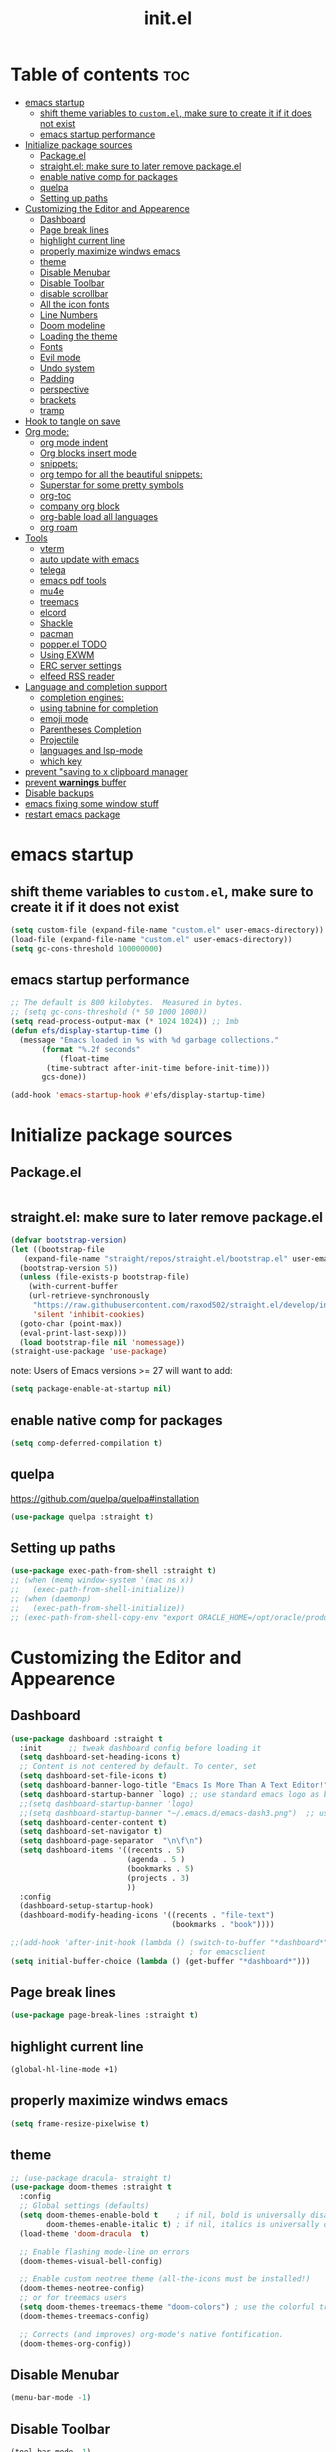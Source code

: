 #+TITLE: init.el
#+PROPERTY: header-args :tangle ~/.emacs.d/init.el

* Table of contents :toc:
- [[#emacs-startup][emacs startup]]
  - [[#shift-theme-variables-to-customel-make-sure-to-create-it-if-it-does-not-exist][shift theme variables to ~custom.el~, make sure to create it if it does not exist]]
  - [[#emacs-startup-performance][emacs startup performance]]
- [[#initialize-package-sources][Initialize package sources]]
  - [[#packageel][Package.el]]
  - [[#straightel-make-sure-to-later-remove-packageel][straight.el: make sure to later remove package.el]]
  - [[#enable-native-comp-for-packages][enable native comp for packages]]
  - [[#quelpa][quelpa]]
  - [[#setting-up-paths][Setting up paths]]
- [[#customizing-the-editor-and-appearence][Customizing the Editor and Appearence]]
  - [[#dashboard][Dashboard]]
  - [[#page-break-lines][Page break lines]]
  - [[#highlight-current-line][highlight current line]]
  - [[#properly-maximize-windws-emacs][properly maximize windws emacs]]
  - [[#theme][theme]]
  - [[#disable-menubar][Disable Menubar]]
  - [[#disable-toolbar][Disable Toolbar]]
  - [[#disable-scrollbar][disable scrollbar]]
  - [[#all-the-icon-fonts][All the icon fonts]]
  - [[#line-numbers][Line Numbers]]
  - [[#doom-modeline][Doom modeline]]
  - [[#loading-the-theme][Loading the theme]]
  - [[#fonts][Fonts]]
  - [[#evil-mode][Evil mode]]
  - [[#undo-system][Undo system]]
  - [[#padding][Padding]]
  - [[#perspective][perspective]]
  - [[#brackets][brackets]]
  - [[#tramp][tramp]]
- [[#hook-to-tangle-on-save][Hook to tangle on save]]
- [[#org-mode][Org mode:]]
  - [[#org-mode-indent][org mode indent]]
  - [[#org-blocks-insert-mode][Org blocks insert mode]]
  - [[#snippets][snippets:]]
  - [[#org-tempo-for-all-the-beautiful-snippets][org tempo for all the beautiful snippets:]]
  - [[#superstar-for-some-pretty-symbols][Superstar for some pretty symbols]]
  - [[#org-toc][org-toc]]
  - [[#company-org-block][company org block]]
  - [[#org-bable-load-all-languages][org-bable load all languages]]
  - [[#org-roam][org roam]]
- [[#tools][Tools]]
  - [[#vterm][vterm]]
  - [[#auto-update-with-emacs][auto update with emacs]]
  - [[#telega][telega]]
  - [[#emacs-pdf-tools][emacs pdf tools]]
  - [[#mu4e][mu4e]]
  - [[#treemacs][treemacs]]
  - [[#elcord][elcord]]
  - [[#shackle][Shackle]]
  - [[#pacman][pacman]]
  - [[#popperel-todo][popper.el TODO]]
  - [[#using-exwm][Using EXWM]]
  - [[#erc-server-settings][ERC server settings]]
  - [[#elfeed-rss-reader][elfeed RSS reader]]
- [[#language-and-completion-support][Language and completion support]]
  - [[#completion-engines][completion engines:]]
  - [[#using-tabnine-for-completion][using tabnine for completion]]
  - [[#emoji-mode][emoji mode]]
  - [[#parentheses-completion][Parentheses Completion]]
  - [[#projectile][Projectile]]
  - [[#languages-and-lsp-mode][languages and lsp-mode]]
  - [[#which-key][which key]]
- [[#prevent-saving-to-x-clipboard-manager][prevent "saving to x clipboard manager]]
- [[#prevent-warnings-buffer][prevent *warnings* buffer]]
- [[#disable-backups][Disable backups]]
- [[#emacs-fixing-some-window-stuff][emacs fixing some window stuff]]
- [[#restart-emacs-package][restart emacs package]]

* emacs startup
** shift theme variables to ~custom.el~, make sure to create it if it does not exist
#+begin_src emacs-lisp
  (setq custom-file (expand-file-name "custom.el" user-emacs-directory))
  (load-file (expand-file-name "custom.el" user-emacs-directory))
  (setq gc-cons-threshold 100000000)
#+end_src
** emacs startup performance
#+begin_src emacs-lisp
    ;; The default is 800 kilobytes.  Measured in bytes.
    ;; (setq gc-cons-threshold (* 50 1000 1000))
    (setq read-process-output-max (* 1024 1024)) ;; 1mb
    (defun efs/display-startup-time ()
      (message "Emacs loaded in %s with %d garbage collections."
	       (format "%.2f seconds"
		       (float-time
			(time-subtract after-init-time before-init-time)))
	       gcs-done))

    (add-hook 'emacs-startup-hook #'efs/display-startup-time)
#+end_src

* Initialize package sources
** Package.el
#+begin_src emacs-lisp
#+end_src
** straight.el: make sure to later remove package.el
#+begin_src emacs-lisp
  (defvar bootstrap-version)
  (let ((bootstrap-file
	 (expand-file-name "straight/repos/straight.el/bootstrap.el" user-emacs-directory))
	(bootstrap-version 5))
    (unless (file-exists-p bootstrap-file)
      (with-current-buffer
	  (url-retrieve-synchronously
	   "https://raw.githubusercontent.com/raxod502/straight.el/develop/install.el"
	   'silent 'inhibit-cookies)
	(goto-char (point-max))
	(eval-print-last-sexp)))
    (load bootstrap-file nil 'nomessage))
  (straight-use-package 'use-package)
#+end_src
note: Users of Emacs versions >= 27 will want to add:
#+begin_src emacs-lisp
  (setq package-enable-at-startup nil)
#+end_src
** enable native comp for packages
#+begin_src emacs-lisp
  (setq comp-deferred-compilation t)
#+end_src
** quelpa
https://github.com/quelpa/quelpa#installation
#+begin_src emacs-lisp
  (use-package quelpa :straight t)
#+end_src
** Setting up paths
#+begin_src emacs-lisp
  (use-package exec-path-from-shell :straight t)
  ;; (when (memq window-system '(mac ns x))
  ;;   (exec-path-from-shell-initialize))
  ;; (when (daemonp)
  ;;   (exec-path-from-shell-initialize))
  ;; (exec-path-from-shell-copy-env "export ORACLE_HOME=/opt/oracle/product/18c/dbhomeXE")

#+end_src
* Customizing the Editor and Appearence
** Dashboard
#+begin_src emacs-lisp
  (use-package dashboard :straight t
    :init      ;; tweak dashboard config before loading it
    (setq dashboard-set-heading-icons t)
    ;; Content is not centered by default. To center, set
    (setq dashboard-set-file-icons t)
    (setq dashboard-banner-logo-title "Emacs Is More Than A Text Editor!")
    (setq dashboard-startup-banner `logo) ;; use standard emacs logo as banner
    ;;(setq dashboard-startup-banner 'logo)
    ;;(setq dashboard-startup-banner "~/.emacs.d/emacs-dash3.png")  ;; use custom image as banner
    (setq dashboard-center-content t)
    (setq dashboard-set-navigator t)
    (setq dashboard-page-separator  "\n\f\n")
    (setq dashboard-items '((recents . 5)
                            (agenda . 5 )
                            (bookmarks . 5)
                            (projects . 3)
                            ))
    :config
    (dashboard-setup-startup-hook)
    (dashboard-modify-heading-icons '((recents . "file-text")
                                      (bookmarks . "book"))))

  ;;(add-hook 'after-init-hook (lambda () (switch-to-buffer "*dashboard*")))
                                          ; for emacsclient
  (setq initial-buffer-choice (lambda () (get-buffer "*dashboard*")))
#+end_src
** Page break lines
#+begin_src emacs-lisp
  (use-package page-break-lines :straight t)
#+end_src
** highlight current line
#+begin_src emacs-lisp
  (global-hl-line-mode +1)
#+end_src

** properly maximize windws emacs
#+begin_src emacs-lisp
  (setq frame-resize-pixelwise t)
#+end_src
** theme
#+begin_src emacs-lisp
  ;; (use-package dracula- straight t)
  (use-package doom-themes :straight t
    :config
    ;; Global settings (defaults)
    (setq doom-themes-enable-bold t    ; if nil, bold is universally disabled
          doom-themes-enable-italic t) ; if nil, italics is universally disabled
    (load-theme 'doom-dracula  t)

    ;; Enable flashing mode-line on errors
    (doom-themes-visual-bell-config)

    ;; Enable custom neotree theme (all-the-icons must be installed!)
    (doom-themes-neotree-config)
    ;; or for treemacs users
    (setq doom-themes-treemacs-theme "doom-colors") ; use the colorful treemacs theme
    (doom-themes-treemacs-config)

    ;; Corrects (and improves) org-mode's native fontification.
    (doom-themes-org-config))

#+end_src
** Disable Menubar
#+begin_src emacs-lisp
  (menu-bar-mode -1)
#+end_src
** Disable Toolbar
#+begin_src emacs-lisp
  (tool-bar-mode -1)
#+end_src
** disable scrollbar
#+begin_src emacs-lisp
  (scroll-bar-mode -1)
#+end_src
** All the icon fonts
#+begin_src emacs-lisp
  ;; (use-package all-the-icons :straight t)
#+end_src
** Line Numbers
#+begin_src emacs-lisp
  (global-display-line-numbers-mode 1)
  (global-visual-line-mode t)
#+end_src
** Doom modeline
#+begin_src emacs-lisp
  (use-package doom-modeline :straight t)
  (doom-modeline-mode 1)
#+end_src

** Loading the theme
#+begin_src emacs-lisp
  ;;(load-theme 'doom-dracula t)
#+end_src

** Fonts
#+begin_src emacs-lisp
  (set-face-attribute 'default nil
                      :font "FiraCode Nerd Font 11"
                      :weight 'medium)
  (set-face-attribute 'variable-pitch nil
                      :font "FiraCode Nerd Font  11"
                      :weight 'medium)
  (set-face-attribute 'fixed-pitch nil
                      :font "FiraCode Nerd Font 11"
                      :weight 'medium)
  ;; Makes commented text italics (working in emacsclient but not emacs)
  (set-face-attribute 'font-lock-comment-face nil
                      :slant 'italic)
  ;; Makes keywords italics (working in emacsclient but not emacs)
  (set-face-attribute 'font-lock-keyword-face nil
                      :slant 'italic)

  ;; Uncomment the following line if line spacing needs adjusting.
  (setq-default line-spacing 0.12)

  ;; Needed if using emacsclient. Otherwise, your fonts will be smaller than expected.
  (add-to-list 'default-frame-alist '(font . "FiraCode Nerd Font 11"))
  ;; changes certain keywords to symbols, such as lamda!
  (setq global-prettify-symbols-mode t)

#+end_src
** Evil mode
https://github.com/emacs-evil/evil
Evil is an extensible vi layer for Emacs. It emulates the main features of Vim,
*** Default
#+begin_src emacs-lisp
  ;; Make ESC quit prompts
  (global-set-key (kbd "<escape>") 'keyboard-escape-quit)

  (use-package general :straight t
    :after evil
    :config
    (general-create-definer efs/leader-keys
      :keymaps '(normal insert visual emacs)
      :prefix "SPC"
      :global-prefix "C-SPC")

    (efs/leader-keys
      "t"  '(:ignore t :which-key "toggles")
      "tt" '(counsel-load-theme :which-key "choose theme")
      "fde" '(lambda () (interactive) (find-file (expand-file-name "~/.emacs.d/Emacs.org")))))

  (use-package evil
    :straight t
    :init
    (setq evil-want-integration t)
    (setq evil-want-keybinding nil)
    (setq evil-want-C-u-scroll t)
    (setq evil-want-C-i-jump nil)
    :config
    (evil-mode 1)
    (define-key evil-insert-state-map (kbd "C-g") 'evil-normal-state)
    (define-key evil-insert-state-map (kbd "C-h") 'evil-delete-backward-char-and-join)

    ;; Use visual line motions even outside of visual-line-mode buffers
    (evil-global-set-key 'motion "j" 'evil-next-visual-line)
    (evil-global-set-key 'motion "k" 'evil-previous-visual-line)

    (evil-set-initial-state 'messages-buffer-mode 'normal)
    (evil-set-initial-state 'dashboard-mode 'normal))

  (use-package evil-collection
    :straight t
    :after evil
    :config
    (evil-collection-init))


#+end_src
*** Evil args
#+begin_src emacs-lisp
  (use-package evil-args :straight t)

  ;; bind evil-args text objects
  (define-key evil-inner-text-objects-map "a" 'evil-inner-arg)
  (define-key evil-outer-text-objects-map "a" 'evil-outer-arg)

  ;; bind evil-forward/backward-args
  (define-key evil-normal-state-map "L" 'evil-forward-arg)
  (define-key evil-normal-state-map "H" 'evil-backward-arg)
  (define-key evil-motion-state-map "L" 'evil-forward-arg)
  (define-key evil-motion-state-map "H" 'evil-backward-arg)

  ;; bind evil-jump-out-args
  (define-key evil-normal-state-map "K" 'evil-jump-out-args)
#+end_src
*** Evil intent plus
#+begin_src emacs-lisp
  (use-package evil-indent-plus :straight t)
#+end_src
*** Evil Snipe
#+begin_src emacs-lisp
  (use-package evil-snipe :straight t)
  (evil-snipe-mode +1)
  (evil-snipe-override-mode +1)
#+end_src
** Undo system
#+begin_src emacs-lisp
  (use-package undo-tree
    :straight t
    :after evil
    :diminish
    :config
    (evil-set-undo-system 'undo-tree)
    (global-undo-tree-mode 1))
#+end_src

** Padding
#+begin_src emacs-lisp
  (push '(internal-border-width . 10) default-frame-alist)
#+end_src

** perspective
https://github.com/nex3/perspective-el
#+begin_src emacs-lisp
  ;; (use-package perspective :straight t
  ;;   :bind
  ;;   ("C-x C-b" . persp-list-buffers)   ; or use a nicer switcher, see below
  ;;   :init
  ;;   (persp-mode))
#+end_src

** brackets
#+begin_src emacs-lisp
  (show-paren-mode 1)
  (setq show-paren-style 'parenthesis)
#+end_src

** tramp
#+begin_src emacs-lisp
                                          ; (use-package tramp :straight t)
                                          ; (require 'tramp)
#+end_src
* Hook to tangle on save
#+begin_src emacs-lisp
  (defun f2k--tangle-all-org-on-save-h ()
    "Tangle org files on save."
    (if (string= (file-name-extension (buffer-file-name)) "org")
        (org-babel-tangle)))

  (add-hook 'after-save-hook #'f2k--tangle-all-org-on-save-h)

#+end_src
* Org mode:
#+begin_src emacs-lisp
  (use-package org :straight t)
#+end_src
** org mode indent
#+begin_src emacs-lisp
  (setq org-startup-indented t)
#+end_src
** Org blocks insert mode
Switch to org edit mode when pressing `i` insert key
#+begin_src emacs-lisp
  ;; (add-hook 'org-mode-hook
  ;;   (lambda ()
  ;;     (add-hook 'evil-insert-state-entry-hook
  ;;       (lambda ()
  ;;         (when (org-in-src-block-p)
  ;;           (org-edit-special)
  ;;           (evil-insert-state)))
  ;;       0 t)))
#+end_src
** snippets:
*** yas-snippet

#+begin_src emacs-lisp
  (use-package yasnippet
    :straight t
    :config
    (setq yas-snippet-dirs '("~/dotfiles/emacs.d-gnu/snippets"))
    )
  (require 'yasnippet)
  (yas-global-mode 1)

#+end_src
*** doom snippets
see  https://github.com/hlissner/doom-snippets
#+begin_src emacs-lisp
  ;; (use-package doom-snippets
  ;;   :straight t
  ;;   :load-path "/home/drishal/.emacs.d/custom-repos/doom-snippets"
  ;;   :after yasnippet)
#+end_src
** org tempo for all the beautiful snippets:

#+begin_src emacs-lisp
  (require 'org-tempo)
#+end_src
** Superstar for some pretty symbols
#+begin_src emacs-lisp
  (use-package org-superstar :straight t)
  (require 'org-superstar)
  (add-hook 'org-mode-hook (lambda () (org-superstar-mode 1)))
#+end_src
** org-toc
#+begin_src emacs-lisp
  (use-package toc-org :straight t)
  (add-hook 'org-mode-hook #'toc-org-enable)

#+end_src
** company org block
#+begin_src emacs-lisp
  (use-package company-org-block
    :straight t
    :custom
    (company-org-block-edit-style 'auto) ;; 'auto, 'prompt, or 'inline
    :hook ((org-mode . (lambda ()
                         (setq-local company-backends '(company-org-block))
                         (company-mode +1)))))
#+end_src
** org-bable load all languages
https://orgmode.org/worg/org-contrib/babel/languages/index.html
#+begin_src emacs-lisp
  (require 'ob-comint)
  (org-babel-do-load-languages
   'org-babel-load-languages
   '((C . t)
     (emacs-lisp . t)
     (python . t)
     (shell . t)
                                          ;(rust . t)
     ))

  (setq org-babel-python-command "python3")
#+end_src
** org roam
#+begin_src
  (use-package org-roam :straight t)
#+end_src

* Tools
** vterm
#+begin_src emacs-lisp
  (use-package vterm :straight t
    :config
    (setq vterm-shell "/bin/zsh")
    ;; (set-popup-rule! "^\\*vterm" :size 0.25 :vslot -4 :select t :quit nil :ttl 0)
    (setq vterm-timer-delay 0)
    )
#+end_src
** auto update with emacs
#+begin_src emacs-lisp
  ;; (use-package auto-package-update
  ;;   :config
  ;;   (setq auto-package-update-delete-old-versions t)
  ;;   (setq auto-package-update-hide-results t)
  ;;   (auto-package-update-maybe))
#+end_src
** telega
#+begin_src emacs-lisp
  (use-package visual-fill-column :straight t)
  (use-package telega :straight t
    :commands (telega))

#+end_src
** emacs pdf tools
#+begin_src emacs-lisp
   ;(pdf-loader-install)
  ;(pdf-tools-install)
  (use-package pdf-tools :straight t)
#+end_src
** mu4e
https://github.com/daviwil/emacs-from-scratch/blob/master/show-notes/Emacs-Mail-01.org
#+begin_src emacs-lisp
  ;; (use-package mu4e
  ;;   :ensure nil
  ;;   :load-path "/usr/share/emacs/site-lisp/mu4e/"
  ;;   ;; :defer 20 ; Wait until 20 seconds after startup
  ;;   :config

  ;;   ;; This is set to 't' to avoid mail syncing issues when using mbsync
  ;;   (setq mu4e-change-filenames-when-moving t)

  ;;   ;; Refresh mail using isync every 10 minutes
  ;;   (setq mu4e-update-interval (* 10 60))
  ;;   (setq mu4e-get-mail-command "mbsync -a")
  ;;   (setq mu4e-maildir "~/Mail")

  ;;   (setq mu4e-drafts-folder "/[Gmail]/Drafts")
  ;;   (setq mu4e-sent-folder   "/[Gmail]/Sent Mail")
  ;;   (setq mu4e-refile-folder "/[Gmail]/All Mail")
  ;;   (setq mu4e-trash-folder  "/[Gmail]/Trash")

  ;;   (setq mu4e-maildir-shortcuts
  ;;         '((:maildir "/Inbox"    :key ?i)
  ;;           (:maildir "/[Gmail]/Sent Mail" :key ?s)
  ;;           (:maildir "/[Gmail]/Trash"     :key ?t)
  ;;           (:maildir "/[Gmail]/Drafts"    :key ?d)
  ;;           (:maildir "/[Gmail]/All Mail"  :key ?a))))


#+end_src
** treemacs
#+begin_src emacs-lisp
  (use-package treemacs
    :straight t
    :defer t
    :init
    (with-eval-after-load 'winum
      (define-key winum-keymap (kbd "M-0") #'treemacs-select-window))
    :config
    (progn
      (setq treemacs-collapse-dirs                   (if treemacs-python-executable 3 0)
            treemacs-deferred-git-apply-delay        0.5
            treemacs-directory-name-transformer      #'identity
            treemacs-display-in-side-window          t
            treemacs-eldoc-display                   t
            treemacs-file-event-delay                5000
            treemacs-file-extension-regex            treemacs-last-period-regex-value
            treemacs-file-follow-delay               0.2
            treemacs-file-name-transformer           #'identity
            treemacs-follow-after-init               t
            treemacs-expand-after-init               t
            treemacs-git-command-pipe                ""
            treemacs-goto-tag-strategy               'refetch-index
            treemacs-indentation                     2
            treemacs-indentation-string              " "
            treemacs-is-never-other-window           nil
            treemacs-max-git-entries                 5000
            treemacs-missing-project-action          'ask
            treemacs-move-forward-on-expand          nil
            treemacs-no-png-images                   nil
            treemacs-no-delete-other-windows         t
            treemacs-project-follow-cleanup          nil
            treemacs-persist-file                    (expand-file-name ".cache/treemacs-persist" user-emacs-directory)
            treemacs-position                        'left
            treemacs-read-string-input               'from-child-frame
            treemacs-recenter-distance               0.1
            treemacs-recenter-after-file-follow      nil
            treemacs-recenter-after-tag-follow       nil
            treemacs-recenter-after-project-jump     'always
            treemacs-recenter-after-project-expand   'on-distance
            treemacs-litter-directories              '("/node_modules" "/.venv" "/.cask")
            treemacs-show-cursor                     nil
            treemacs-show-hidden-files               t
            treemacs-silent-filewatch                nil
            treemacs-silent-refresh                  nil
            treemacs-sorting                         'alphabetic-asc
            treemacs-select-when-already-in-treemacs 'move-back
            treemacs-space-between-root-nodes        t
            treemacs-tag-follow-cleanup              t
            treemacs-tag-follow-delay                1.5
            treemacs-text-scale                      nil
            treemacs-user-mode-line-format           nil
            treemacs-user-header-line-format         nil
            treemacs-wide-toggle-width               70
            treemacs-width                           35
            treemacs-width-increment                 1
            treemacs-width-is-initially-locked       t
            treemacs-workspace-switch-cleanup        nil)

      ;; The default width and height of the icons is 22 pixels. If you are
      ;; using a Hi-DPI display, uncomment this to double the icon size.
      ;;(treemacs-resize-icons 44)

      (treemacs-follow-mode t)
      (treemacs-filewatch-mode t)
      (treemacs-fringe-indicator-mode 'always)

      (pcase (cons (not (null (executable-find "git")))
                   (not (null treemacs-python-executable)))
        (`(t . t)
         (treemacs-git-mode 'deferred))
        (`(t . _)
         (treemacs-git-mode 'simple)))

      (treemacs-hide-gitignored-files-mode nil))
    :bind
    (:map global-map
          ("M-0"       . treemacs-select-window)
          ("C-x t 1"   . treemacs-delete-other-windows)
          ("C-x t t"   . treemacs)
          ("C-x t B"   . treemacs-bookmark)
          ("C-x t C-t" . treemacs-find-file)
          ("C-x t M-t" . treemacs-find-tag)))

  (use-package treemacs-evil
    :after (treemacs evil)
    :straight t)

  (use-package treemacs-projectile
    :after (treemacs projectile)
    :straight t)

  (use-package treemacs-icons-dired
    :hook (dired-mode . treemacs-icons-dired-enable-once)
    :straight t)

  (use-package treemacs-magit
    :after (treemacs magit)
    :straight t)

  (use-package treemacs-persp ;;treemacs-perspective if you use perspective.el vs. persp-mode
    :after (treemacs persp-mode) ;;or perspective vs. persp-mode
    :straight t
    :config (treemacs-set-scope-type 'Perspectives))
#+end_src
** elcord
#+begin_src emacs-lisp
  (use-package elcord :straight t)
#+end_src
** Shackle
#+begin_src emacs-lisp
  (use-package shackle
    :straight t
    ;; :if (not (bound-and-true-p disable-pkg-shackle))
    :config
    (progn
      (setq shackle-lighter "")
      (setq shackle-select-reused-windows nil) ; default nil
      (setq shackle-default-alignment 'below) ; default below
      (setq shackle-default-size 0.4) ; default 0.5

      (setq shackle-rules
            ;; CONDITION(:regexp)            :select     :inhibit-window-quit   :size+:align|:other     :same|:popup
            '((compilation-mode              :select nil                                               )
              ("*undo-tree*"                 :select t                          :size 0.25 :align right)
              ("\\*vterm.*\\*"  :regexp t    :select t                          :size 0.4  :align below)
              ;; ("*eshell*"                    :select t                          :other t               )
              ;;         ("*Shell Command Output*"      :select nil                                               )
              ;;         ("\\*Async Shell.*\\*" :regexp t :ignore t                                                 )
              ;;         (occur-mode                    :select nil                                   :align t    )
              ;;         ("*Help*"                      :select t   :inhibit-window-quit t :other t               )
              ;;         ("*Completions*"                                                  :size 0.3  :align t    )
              ;;         ("*Messages*"                  :select nil :inhibit-window-quit t :other t               )
              ;;         ("\\*[Wo]*Man.*\\*"    :regexp t :select t   :inhibit-window-quit t :other t               )
              ;;         ("\\*poporg.*\\*"      :regexp t :select t                          :other t               )
              ;;         ("\\`\\*helm.*?\\*\\'"   :regexp t                                    :size 0.3  :align t    )
              ;;         ("*calendar*"                  :select t                          :size 0.5  :align below)
              ;;         ("*info*"                      :select t   :inhibit-window-quit t                         :same t)
              ;;         (magit-status-mode             :select t   :inhibit-window-quit t                         :same t)
              ;;         (magit-log-mode                :select t   :inhibit-window-quit t                         :same t)
              ))

      (shackle-mode 1)))


  (provide 'setup-shackle)

#+end_src
** pacman
#+begin_src emacs-lisp
  (use-package pacmacs :straight t)
#+end_src
** popper.el TODO
https://github.com/karthink/popper

** Using EXWM
#+begin_src emacs-lisp
  ;;(use-package exwm :straight t)
                                          ;(require 'exwm)
                                          ;(require 'exwm-config)
                                          ;(exwm-config-default)

#+end_src
** ERC server settings
#+begin_src emacs-lisp
  (require 'erc)
  (setq erc-default-server "irc.libera.chat")
  (add-hook 'window-configuration-change-hook
            '(lambda ()
               (setq erc-fill-column (- (window-width) 2))))
#+end_src

** elfeed RSS reader
#+begin_src emacs-lisp
  (use-package elfeed :straight t)
  (setq elfeed-feeds
        '(
          ("https://archlinux.org/feeds/news/" Arch Linux)
          ("https://weekly.nixos.org/feeds/all.rss.xml" NixOS)
          ("https://www.phoronix.com/rss.php" Phoronix)
          ("https://suckless.org/atom.xml" suckless)
          ("https://micronews.debian.org/feeds/feed.rss" Debian)
          )
        )
#+end_src

* Language and completion support
** completion engines:
*** company mode
#+begin_src emacs-lisp
  (use-package company :straight t)

  ;; (use-package company-lsp
  ;;     :straight t
  ;;     :config
  ;;     (push 'company-lsp company-backends))

  (add-hook 'after-init-hook 'global-company-mode)
  (setq company-minimum-prefix-length 1
        company-idle-delay 0.0) ;; default is 0.2

#+end_src
** using tabnine for completion
#+begin_src emacs-lisp
  ;;    (use-package company-tabnine :straight t)
  ;;  (require 'company-tabnine)
  ;; (add-to-list 'company-backends #'company-tabnine)
#+end_src

** emoji mode
#+begin_src emacs-lisp
  (use-package emojify
    :straight t
    :hook (after-init . global-emojify-mode))
#+end_src
** Parentheses Completion
#+begin_src emacs-lisp
  (use-package smartparens :straight t)
  (require 'smartparens)
  ;; (add-hook 'smartparens-mode)
  (smartparens-global-mode t)
#+end_src
** Projectile
#+begin_src emacs-lisp
  (use-package projectile :straight t)
  (require 'smartparens-config)
#+end_src

*** vertico and orderless
#+begin_src emacs-lisp
  ;; Enable vertico
  (use-package vertico :straight t
    :init
    (vertico-mode)

    ;; Grow and shrink the Vertico minibuffer
    ;; (setq vertico-resize t)

    ;; Optionally enable cycling for `vertico-next' and `vertico-previous'.
    ;; (setq vertico-cycle t)
    )

  ;; Use the `orderless' completion style. Additionally enable
  ;; `partial-completion' for file path expansion. `partial-completion' is
  ;; important for wildcard support. Multiple files can be opened at once
  ;; with `find-file' if you enter a wildcard. You may also give the
  ;; `initials' completion style a try.
  (use-package orderless :straight t
    :init
    (setq completion-styles '(orderless)
          completion-category-defaults nil
          completion-category-overrides '((file (styles partial-completion)))))

  ;; Persist history over Emacs restarts. Vertico sorts by history position.
  (use-package savehist :straight t
    :init
    (savehist-mode))

  ;; A few more useful configurations...
  (use-package emacs :straight t
    :init
    ;; Add prompt indicator to `completing-read-multiple'.
    ;; Alternatively try `consult-completing-read-multiple'.
    (defun crm-indicator (args)
      (cons (concat "[CRM] " (car args)) (cdr args)))
    (advice-add #'completing-read-multiple :filter-args #'crm-indicator)

    ;; Do not allow the cursor in the minibuffer prompt
    (setq minibuffer-prompt-properties
          '(read-only t cursor-intangible t face minibuffer-prompt))
    (add-hook 'minibuffer-setup-hook #'cursor-intangible-mode)

    ;; Emacs 28: Hide commands in M-x which do not work in the current mode.
    ;; Vertico commands are hidden in normal buffers.
    ;; (setq read-extended-command-predicate
    ;;       #'command-completion-default-include-p)

    ;; Enable recursive minibuffers
    (setq enable-recursive-minibuffers t))

#+end_src

*** consult
#+begin_src emacs-lisp
  ;; Example configuration for Consult
  (use-package consult :straight t
    ;; Replace bindings. Lazily loaded due by `use-package'.
    :bind (;; C-c bindings (mode-specific-map)
           ("C-c h" . consult-history)
           ("C-c m" . consult-mode-command)
           ("C-c b" . consult-bookmark)
           ("C-c k" . consult-kmacro)
           ;; C-x bindings (ctl-x-map)
           ("C-x M-:" . consult-complex-command)     ;; orig. repeat-complex-command
           ("C-x b" . consult-buffer)                ;; orig. switch-to-buffer
           ("C-x 4 b" . consult-buffer-other-window) ;; orig. switch-to-buffer-other-window
           ("C-x 5 b" . consult-buffer-other-frame)  ;; orig. switch-to-buffer-other-frame
           ;; Custom M-# bindings for fast register access
           ("M-#" . consult-register-load)
           ("M-'" . consult-register-store)          ;; orig. abbrev-prefix-mark (unrelated)
           ("C-M-#" . consult-register)
           ;; Other custom bindings
           ("M-y" . consult-yank-pop)                ;; orig. yank-pop
           ("<help> a" . consult-apropos)            ;; orig. apropos-command
           ;; M-g bindings (goto-map)
           ("M-g e" . consult-compile-error)
           ("M-g f" . consult-flymake)               ;; Alternative: consult-flycheck
           ("M-g g" . consult-goto-line)             ;; orig. goto-line
           ("M-g M-g" . consult-goto-line)           ;; orig. goto-line
           ("M-g o" . consult-outline)               ;; Alternative: consult-org-heading
           ("M-g m" . consult-mark)
           ("M-g k" . consult-global-mark)
           ("M-g i" . consult-imenu)
           ("M-g I" . consult-imenu-multi)
           ;; M-s bindings (search-map)
           ("M-s f" . consult-find)
           ("M-s F" . consult-locate)
           ("M-s g" . consult-grep)
           ("M-s G" . consult-git-grep)
           ("M-s r" . consult-ripgrep)
           ("M-s l" . consult-line)
           ("M-s L" . consult-line-multi)
           ("M-s m" . consult-multi-occur)
           ("M-s k" . consult-keep-lines)
           ("M-s u" . consult-focus-lines)
           ;; Isearch integration
           ("M-s e" . consult-isearch)
           :map isearch-mode-map
           ("M-e" . consult-isearch)                 ;; orig. isearch-edit-string
           ("M-s e" . consult-isearch)               ;; orig. isearch-edit-string
           ("M-s l" . consult-line)                  ;; needed by consult-line to detect isearch
           ("M-s L" . consult-line-multi))           ;; needed by consult-line to detect isearch

    ;; Enable automatic preview at point in the *Completions* buffer.
    ;; This is relevant when you use the default completion UI,
    ;; and not necessary for Vertico, Selectrum, etc.
    :hook (completion-list-mode . consult-preview-at-point-mode)

    ;; The :init configuration is always executed (Not lazy)
    :init

    ;; Optionally configure the register formatting. This improves the register
    ;; preview for `consult-register', `consult-register-load',
    ;; `consult-register-store' and the Emacs built-ins.
    (setq register-preview-delay 0
          register-preview-function #'consult-register-format)

    ;; Optionally tweak the register preview window.
    ;; This adds thin lines, sorting and hides the mode line of the window.
    (advice-add #'register-preview :override #'consult-register-window)

    ;; Optionally replace `completing-read-multiple' with an enhanced version.
    (advice-add #'completing-read-multiple :override #'consult-completing-read-multiple)

    ;; Use Consult to select xref locations with preview
    (setq xref-show-xrefs-function #'consult-xref
          xref-show-definitions-function #'consult-xref)

    ;; Configure other variables and modes in the :config section,
    ;; after lazily loading the package.
    :config

    ;; Optionally configure preview. The default value
    ;; is 'any, such that any key triggers the preview.
    ;; (setq consult-preview-key 'any)
    ;; (setq consult-preview-key (kbd "M-."))
    ;; (setq consult-preview-key (list (kbd "<S-down>") (kbd "<S-up>")))
    ;; For some commands and buffer sources it is useful to configure the
    ;; :preview-key on a per-command basis using the `consult-customize' macro.
    (consult-customize
     consult-theme
     :preview-key '(:debounce 0.2 any)
     consult-ripgrep consult-git-grep consult-grep
     consult-bookmark consult-recent-file consult-xref
     consult--source-file consult--source-project-file consult--source-bookmark
     :preview-key (kbd "M-."))

    ;; Optionally configure the narrowing key.
    ;; Both < and C-+ work reasonably well.
    (setq consult-narrow-key "<") ;; (kbd "C-+")

    ;; Optionally make narrowing help available in the minibuffer.
    ;; You may want to use `embark-prefix-help-command' or which-key instead.
    ;; (define-key consult-narrow-map (vconcat consult-narrow-key "?") #'consult-narrow-help)

    ;; Optionally configure a function which returns the project root directory.
    ;; There are multiple reasonable alternatives to chose from.
    ;;;; 1. project.el (project-roots)
    (setq consult-project-root-function
          (lambda ()
            (when-let (project (project-current))
              (car (project-roots project)))))
    ;;;; 2. projectile.el (projectile-project-root)
    ;; (autoload 'projectile-project-root "projectile")
    ;; (setq consult-project-root-function #'projectile-project-root)
    ;;;; 3. vc.el (vc-root-dir)
    ;; (setq consult-project-root-function #'vc-root-dir)
    ;;;; 4. locate-dominating-file
    ;; (setq consult-project-root-function (lambda () (locate-dominating-file "." ".git")))
    )

#+end_src

*** helm completion
#+begin_src emacs-lisp

  (use-package helm
    :straight t
                                          ;:config

    )


  ;; (global-set-key (kbd "M-x") #'helm-M-x)
  ;; (global-set-key (kbd "C-x r b") #'helm-filtered-bookmarks)
  ;; (global-set-key (kbd "C-x C-f") #'helm-find-files)

#+end_src

*** ido
#+begin_src emacs-lisp
  ;; (setq ido-enable-flex-matching t)
  ;; (setq ido-everywhere t)
  ;; (ido-mode 1)
#+end_src

*** ivy
#+begin_src emacs-lisp
  ;; (ivy-mode)
  ;; (setq ivy-use-virtual-buffers t)
  ;; (setq enable-recursive-minibuffers t)
  ;; ;; enable this if you want `swiper' to use it
  ;; ;; (setq search-default-mode #'char-fold-to-regexp)
  ;; (global-set-key "\C-s" 'swiper)
  ;; (global-set-key (kbd "C-c C-r") 'ivy-resume)
  ;; (global-set-key (kbd "<f6>") 'ivy-resume)
  ;; (global-set-key (kbd "M-x") 'counsel-M-x)
  ;; (global-set-key (kbd "C-x C-f") 'counsel-find-file)
  ;; (global-set-key (kbd "<f1> f") 'counsel-describe-function)
  ;; (global-set-key (kbd "<f1> v") 'counsel-describe-variable)
  ;; (global-set-key (kbd "<f1> o") 'counsel-describe-symbol)
  ;; (global-set-key (kbd "<f1> l") 'counsel-find-library)
  ;; (global-set-key (kbd "<f2> i") 'counsel-info-lookup-symbol)
  ;; (global-set-key (kbd "<f2> u") 'counsel-unicode-char)
  ;; (global-set-key (kbd "C-c g") 'counsel-git)
  ;; (global-set-key (kbd "C-c j") 'counsel-git-grep)
  ;; (global-set-key (kbd "C-c k") 'counsel-ag)
  ;; (global-set-key (kbd "C-x l") 'counsel-locate)
  ;; (global-set-key (kbd "C-S-o") 'counsel-rhythmbox)
  ;; (define-key minibuffer-local-map (kbd "C-r") 'counsel-minibuffer-history)
#+end_src
** languages and lsp-mode
https://emacs-lsp.github.io/lsp-mode/
and also https://emacs-lsp.github.io/lsp-mode/page/languages/
*** General Setup
#+begin_src emacs-lisp
  (use-package flycheck :straight t)
  (use-package lsp-mode :straight t
    :init
    ;; set prefix for lsp-command-keymap (few alternatives - "C-l", "C-c l")
    (setq lsp-keymap-prefix "C-c l")
    :hook (;; replace XXX-mode with concrete major-mode(e. g. python-mode)
           (rust-mode  . lsp)
           (html-mode  . lsp)
           (c-mode  . lsp)
           (c++-mode  . lsp)
           (css-mode . lsp)
           (zig-mode . lsp)
           ;; if you want which-key integration
           (lsp-mode . lsp-enable-which-key-integration))
           (sh-mode . lsp)
           (lua-mode . lsp)
    :commands lsp)

  ;; optionally
  (use-package lsp-ui :commands lsp-ui-mode :straight t)

  (setq lsp-ui-doc-enable nil)
  ;;(use-package lsp-treemacs :straight t)
                                          ; (add-hook 'prog-mode-hook 'lsp)

  ;; (setq lsp-use-plists t)
  ;;(setq lsp-idle-delay 0.500)
#+end_src
*** Sqlplus
#+begin_src emacs-lisp
                                          ; (use-package sqlplus-mode :straight t)

                                          ;   (let ((oracle-home (shell-command-to-string ". ~/.profile; echo -n $ORACLE_HOME"))) (if oracle-home (setenv "ORACLE_HOME" oracle-home)) (setenv "PATH" (concat (getenv "PATH") (format "%s/%s" oracle-home "bin"))) (add-to-list 'exec-path (format "%s/%s" oracle-home "bin")) ) This assumes that you’re using ZSH. Obviously, you should change the .zshrc reference to the
#+end_src
*** sql
#+begin_src emacs-lisp
  (require 'sql)
  (defalias 'sql-get-login 'ignore)
#+end_src
*** yaml-mode
#+begin_src emacs-lisp
  (use-package yaml-mode
    :straight t)
#+end_src
*** python
#+begin_src emacs-lisp
  (use-package lsp-pyright
    :straight t
    :hook (python-mode . (lambda ()
                            (require 'lsp-pyright)
                            (lsp))))  ; or lsp-deferred

#+end_src
*** Haskell
**** haskell mode
#+begin_src emacs-lisp
  (use-package haskell-mode :straight t)
#+end_src
*** Fish
#+begin_src emacs-lisp
  (use-package fish-mode :straight t)
#+end_src
*** nix
#+begin_src emacs-lisp
  (use-package nix-mode :straight t
    :mode "\\.nix\\'")
#+end_src
*** java
#+begin_src emacs-lisp
  ;(use-package lsp-java :straight t)
  ;(add-hook 'java-mode-hook #'lsp)
#+end_src
*** lua
#+begin_src emacs-lisp
   (use-package lua-mode
    :straight t
    :mode "\\.lua$"
    :interpreter "lua"
    :hook (lua-mode . set-company-backends-for-lua)
    :config
    (setq lua-indent-level 4)
    (setq lua-indent-string-contents t)
    (setq lua-prefix-key nil)
    )
#+end_src
*** web stuff
***** web mode
#+begin_src emacs-lisp
  (use-package web-mode :straight t)
  (require 'web-mode)
  (add-to-list 'auto-mode-alist '("\\.phtml\\'" . web-mode))
  (add-to-list 'auto-mode-alist '("\\.tpl\\.php\\'" . web-mode))
  (add-to-list 'auto-mode-alist '("\\.[agj]sp\\'" . web-mode))
  (add-to-list 'auto-mode-alist '("\\.as[cp]x\\'" . web-mode))
  (add-to-list 'auto-mode-alist '("\\.erb\\'" . web-mode))
  (add-to-list 'auto-mode-alist '("\\.mustache\\'" . web-mode))
  (add-to-list 'auto-mode-alist '("\\.djhtml\\'" . web-mode))
#+end_src
*** lsp
#+begin_src emacs-lisp
  (add-hook 'emacs-lisp-mode-hook
            (lambda ()
              ;; Use spaces, not tabs.
              (setq indent-tabs-mode nil)
              ;; Keep M-TAB for `completion-at-point'
              (define-key flyspell-mode-map "\M-\t" nil)
              ;; Pretty-print eval'd expressions.
              (define-key emacs-lisp-mode-map
                          "\C-x\C-e" 'pp-eval-last-sexp)
              ;; Recompile if .elc exists.
              (add-hook (make-local-variable 'after-save-hook)
                        (lambda ()
                          (byte-force-recompile default-directory)))
              (define-key emacs-lisp-mode-map
                          "\r" 'reindent-then-newline-and-indent)))
  (add-hook 'emacs-lisp-mode-hook 'eldoc-mode)
  (add-hook 'emacs-lisp-mode-hook 'flyspell-prog-mode) ;; Requires Ispell
#+end_src

*** C/C++ mode
#+begin_src emacs-lisp
  (setq c-default-style "linux"
        c-basic-offset 4)
#+end_src
*** rust mode
#+begin_src emacs-lisp
  (use-package rust-mode :straight t)
#+end_src
*** zig
#+begin_src emacs-lisp
  (use-package zig-mode :straight t)
  (setq lsp-zig-zls-executable "~/zls/zls")
#+end_src
** which key
#+begin_src emacs-lisp
  (use-package which-key
    :straight t
    :init
    (setq which-key-side-window-location 'bottom
          which-key-sort-order #'which-key-key-order-alpha
          which-key-sort-uppercase-first nil
          which-key-add-column-padding 1
          which-key-max-display-columns nil
          which-key-min-display-lines 6
          which-key-side-window-slot -10
          which-key-side-window-max-height 0.25
          which-key-idle-delay 0.8
          which-key-max-description-length 25
          which-key-allow-imprecise-window-fit t
          which-key-separator " → " ))
  (which-key-mode)
#+end_src

* prevent "saving to x clipboard manager
#+begin_src emacs-lisp
  (setq x-select-enable-clipboard-manager nil)
#+end_src

* prevent *warnings* buffer
#+begin_src emacs-lisp
  (setq-default warning-minimum-level :error)
#+end_src

* Disable backups
#+begin_src emacs-lisp
  (setq make-backup-files nil)
#+end_src

* emacs fixing some window stuff
#+begin_src emacs-lisp
  (add-to-list 'default-frame-alist '(fullscreen . maximized))
  ;; (add-to-list 'default-frame-alist '(fullscreen . fullheight))
#+end_src

* restart emacs package
#+begin_src emacs-lisp
  (use-package restart-emacs :straight t)
#+end_src
